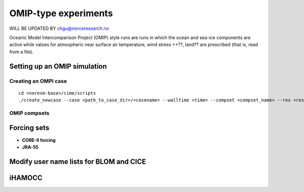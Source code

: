 .. _omips:

OMIP-type experiments
==========================================

WILL BE UPDATED BY chgu@norceresearch.no 

Oceanic Model Intercomparison Project (OMIP) style runs are runs in which the ocean and sea-ice components are active while values for atmospheric near surface air temperature, wind stress ++??, land?? are prescribed (that is, read from a file). 

Setting up an OMIP simulation
''''''''''''''''''''''''''''''

Creating an OMPI case
^^^^^^^^^^^^^^^^^^^^^

::

   cd <noresm-base>/cime/scripts
   ./create_newcase --case <path_to_case_dir>/<casename> --walltime <time> --compset <compset_name> --res <resolution> --machine <machine_name> --project <project_name> --user-mods-dir <user_mods_dir> --output-root <path_to_run_dir>/<noresm_run_dir> --run-unsupported 
   

::


OMIP compsets
^^^^^^^^^^^^^


Forcing sets
'''''''''''''


- **CORE-II forcing**
  

- **JRA-55**


Modify user name lists for BLOM and CICE
''''''''''''''''''''''''''''''''''''''''


iHAMOCC
''''''''
